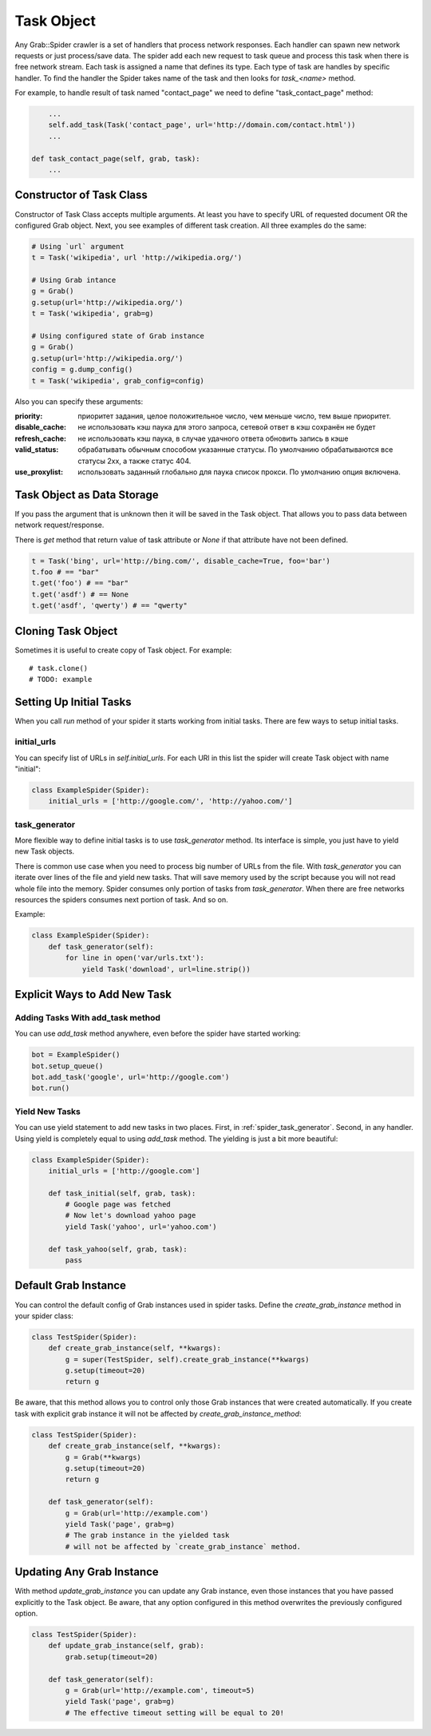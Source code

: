 .. _spider_task:

Task Object
===========

Any Grab::Spider crawler is a set of handlers that process network responses.
Each handler can spawn new network requests or just process/save data. 
The spider add each new request to task queue and process this task when there
is free network stream. Each task is assigned a name that defines its type.
Each type of task are handles by specific handler. To find the handler the
Spider takes name of the task and then looks for `task_<name>` method.

For example, to handle result of task named "contact_page" we need to define
"task_contact_page" method:

.. code:: python

        ...
        self.add_task(Task('contact_page', url='http://domain.com/contact.html'))
        ...

    def task_contact_page(self, grab, task):
        ...


Constructor of Task Class
-------------------------

Constructor of Task Class accepts multiple arguments. At least you have to
specify URL of requested document OR the configured Grab object. Next, you
see examples of different task creation. All three examples do the same:

.. code:: python

    # Using `url` argument
    t = Task('wikipedia', url 'http://wikipedia.org/')

    # Using Grab intance
    g = Grab()
    g.setup(url='http://wikipedia.org/')
    t = Task('wikipedia', grab=g)

    # Using configured state of Grab instance
    g = Grab()
    g.setup(url='http://wikipedia.org/')
    config = g.dump_config()
    t = Task('wikipedia', grab_config=config)


Also you can specify these arguments:

:priority: приоритет задания, целое положительное число, чем меньше число, тем выше приоритет.
:disable_cache: не использовать кэш паука для этого запроса, сетевой ответ в кэш сохранён не будет
:refresh_cache: не использовать кэш паука, в случае удачного ответа обновить запись в кэше
:valid_status: обрабатывать обычным способом указанные статусы. По умолчанию обрабатываются все статусы 2xx, а также статус 404.
:use_proxylist: использовать заданный глобально для паука список прокси. По умолчанию  опция включена.


Task Object as Data Storage
---------------------------

If you pass the argument that is unknown then it will be saved in the Task
object. That allows you to pass data between network request/response.

There is `get` method that return value of task attribute or `None` if that
attribute have not been defined.

.. code:: python

    t = Task('bing', url='http://bing.com/', disable_cache=True, foo='bar')
    t.foo # == "bar"
    t.get('foo') # == "bar"
    t.get('asdf') # == None
    t.get('asdf', 'qwerty') # == "qwerty"


Cloning Task Object
-------------------

Sometimes it is useful to create copy of Task object. For example::

    # task.clone()
    # TODO: example


Setting Up Initial Tasks
------------------------

When you call `run` method of your spider it starts working from initial tasks.
There are few ways to setup initial tasks.


.. _spider_task_initial_urls:

initial_urls
^^^^^^^^^^^^

You can specify list of URLs in `self.initial_urls`. For each URl in this list
the spider will create Task object with name "initial":

.. code:: python

    class ExampleSpider(Spider):
        initial_urls = ['http://google.com/', 'http://yahoo.com/']


.. _spider_task_generator:

task_generator
^^^^^^^^^^^^^^

More flexible way to define initial tasks is to use `task_generator` method.
Its interface is simple, you just have to yield new Task objects.

There is common use case when you need to process big number of URLs from the
file. With `task_generator` you can iterate over lines of the file and yield
new tasks. That will save memory used by the script because you will not read
whole file into the memory. Spider consumes only portion of tasks from
`task_generator`. When there are free networks resources the spiders consumes
next portion of task. And so on.

Example:

.. code:: python

    class ExampleSpider(Spider):
        def task_generator(self):
            for line in open('var/urls.txt'):
                yield Task('download', url=line.strip())


Explicit Ways to Add New Task
-----------------------------

Adding Tasks With add_task method
^^^^^^^^^^^^^^^^^^^^^^^^^^^^^^^^^

You can use `add_task` method anywhere, even before the spider have started working:

.. code:: python

    bot = ExampleSpider()
    bot.setup_queue()
    bot.add_task('google', url='http://google.com')
    bot.run()


Yield New Tasks
^^^^^^^^^^^^^^^

You can use yield statement to add new tasks in two places. First, in
:ref:`spider_task_generator`. Second, in any handler. Using yield is
completely equal to using `add_task` method. The yielding is just a bit
more beautiful:

.. code:: python

    class ExampleSpider(Spider):
        initial_urls = ['http://google.com']
        
        def task_initial(self, grab, task):
            # Google page was fetched
            # Now let's download yahoo page
            yield Task('yahoo', url='yahoo.com')

        def task_yahoo(self, grab, task):
            pass


.. _spider_default_grab_instance:

Default Grab Instance
---------------------

You can control the default config of Grab instances used in spider tasks.
Define the `create_grab_instance` method in your spider class:

.. code:: python

    class TestSpider(Spider):
        def create_grab_instance(self, **kwargs):
            g = super(TestSpider, self).create_grab_instance(**kwargs)
            g.setup(timeout=20)
            return g

Be aware, that this method allows you to control only those Grab instances
that were created automatically. If you create task with explicit grab instance
it will not be affected by `create_grab_instance_method`:

.. code:: python

    class TestSpider(Spider):
        def create_grab_instance(self, **kwargs):
            g = Grab(**kwargs)
            g.setup(timeout=20)
            return g

        def task_generator(self):
            g = Grab(url='http://example.com')
            yield Task('page', grab=g)
            # The grab instance in the yielded task
            # will not be affected by `create_grab_instance` method.


.. _spider_updating_any_grab_instance:

Updating Any Grab Instance
--------------------------

With method `update_grab_instance` you can update any Grab instance, even those
instances that you have passed explicitly to the Task object. Be aware, that
any option configured in this method overwrites the previously configured
option.

.. code:: python

    class TestSpider(Spider):
        def update_grab_instance(self, grab):
            grab.setup(timeout=20)

        def task_generator(self):
            g = Grab(url='http://example.com', timeout=5)
            yield Task('page', grab=g)
            # The effective timeout setting will be equal to 20!
